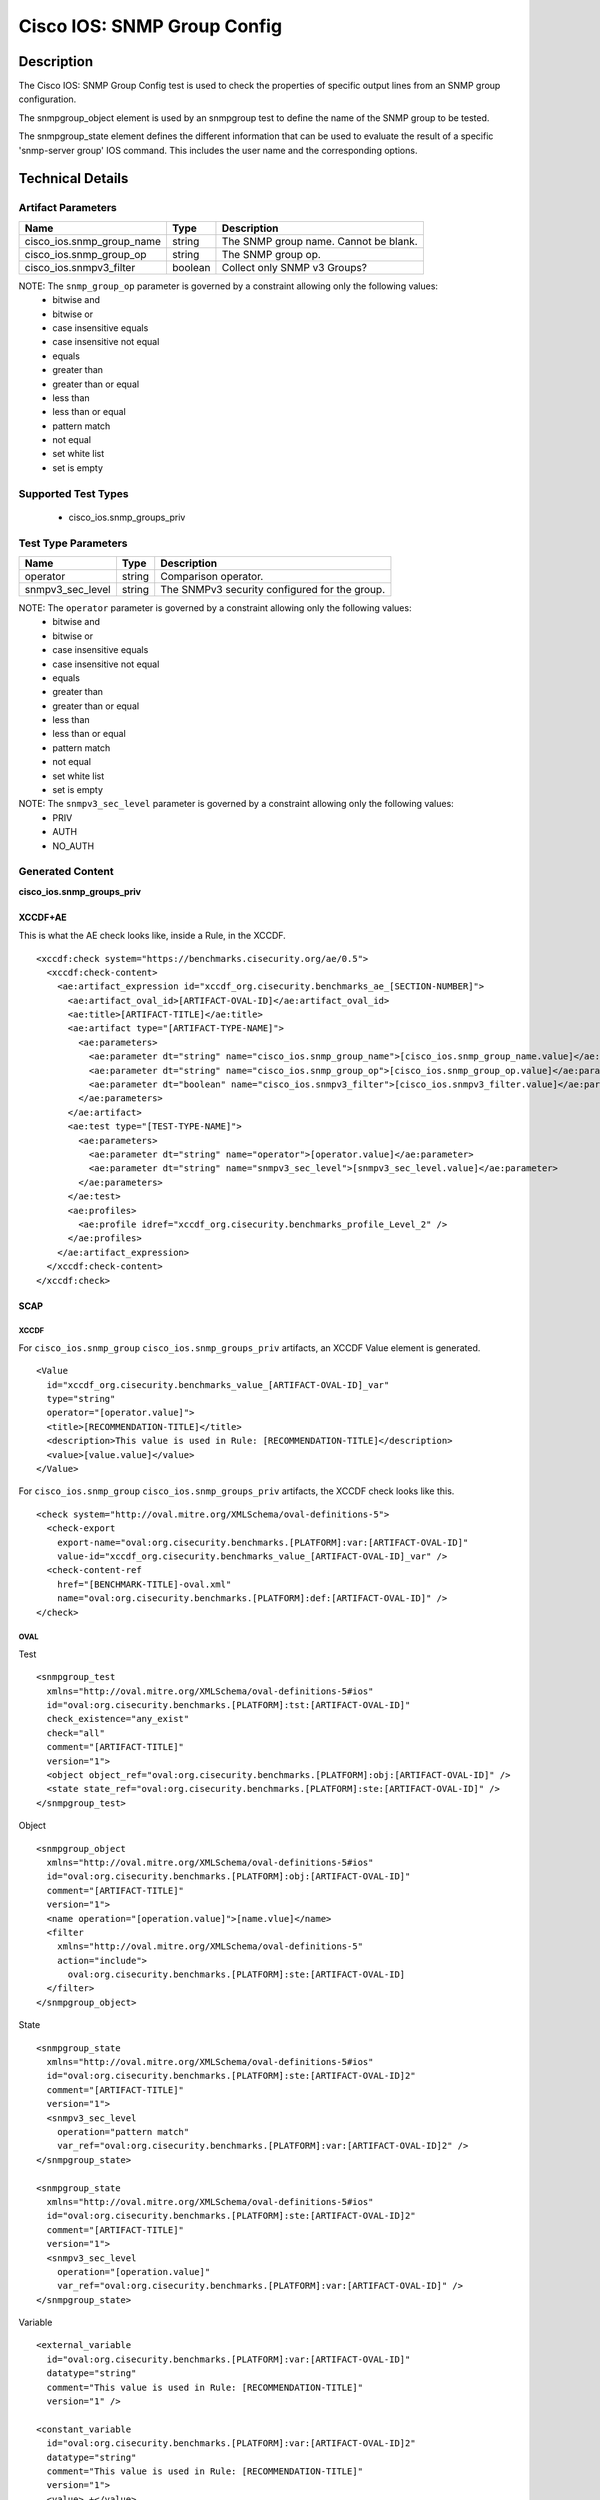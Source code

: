Cisco IOS: SNMP Group Config
============================

Description
-----------

The Cisco IOS: SNMP Group Config test is used to check the properties of specific output lines from an SNMP group configuration.

The snmpgroup_object element is used by an snmpgroup test to define the name of the SNMP group to be tested.

The snmpgroup_state element defines the different information that can be used to evaluate the result of a specific 'snmp-server group' IOS command. This includes the user name and the corresponding options. 

Technical Details
-----------------

Artifact Parameters
~~~~~~~~~~~~~~~~~~~

========================= ======= =========================================
Name                      Type    Description
========================= ======= =========================================
cisco_ios.snmp_group_name string  The SNMP group name. Cannot be blank.
cisco_ios.snmp_group_op   string  The SNMP group op.
cisco_ios.snmpv3_filter   boolean Collect only SNMP v3 Groups?
========================= ======= =========================================

NOTE: The ``snmp_group_op`` parameter is governed by a constraint allowing only the following values:
  - bitwise and
  - bitwise or
  - case insensitive equals
  - case insensitive not equal
  - equals
  - greater than
  - greater than or equal
  - less than
  - less than or equal
  - pattern match
  - not equal
  - set white list
  - set is empty  

Supported Test Types
~~~~~~~~~~~~~~~~~~~~

  - cisco_ios.snmp_groups_priv

Test Type Parameters
~~~~~~~~~~~~~~~~~~~~

================ ====== =============================================
Name             Type   Description
================ ====== =============================================
operator         string Comparison operator.
snmpv3_sec_level string The SNMPv3 security configured for the group.
================ ====== =============================================

NOTE: The ``operator`` parameter is governed by a constraint allowing only the following values:
  - bitwise and
  - bitwise or
  - case insensitive equals
  - case insensitive not equal
  - equals
  - greater than
  - greater than or equal
  - less than
  - less than or equal
  - pattern match
  - not equal
  - set white list
  - set is empty  

NOTE: The ``snmpv3_sec_level`` parameter is governed by a constraint allowing only the following values:
  - PRIV
  - AUTH
  - NO_AUTH

Generated Content
~~~~~~~~~~~~~~~~~

**cisco_ios.snmp_groups_priv**

XCCDF+AE
^^^^^^^^

This is what the AE check looks like, inside a Rule, in the XCCDF.

::

  <xccdf:check system="https://benchmarks.cisecurity.org/ae/0.5">
    <xccdf:check-content>
      <ae:artifact_expression id="xccdf_org.cisecurity.benchmarks_ae_[SECTION-NUMBER]">
        <ae:artifact_oval_id>[ARTIFACT-OVAL-ID]</ae:artifact_oval_id>
        <ae:title>[ARTIFACT-TITLE]</ae:title>
        <ae:artifact type="[ARTIFACT-TYPE-NAME]">
          <ae:parameters>
            <ae:parameter dt="string" name="cisco_ios.snmp_group_name">[cisco_ios.snmp_group_name.value]</ae:parameter>
            <ae:parameter dt="string" name="cisco_ios.snmp_group_op">[cisco_ios.snmp_group_op.value]</ae:parameter>
            <ae:parameter dt="boolean" name="cisco_ios.snmpv3_filter">[cisco_ios.snmpv3_filter.value]</ae:parameter>
          </ae:parameters>
        </ae:artifact>
        <ae:test type="[TEST-TYPE-NAME]">
          <ae:parameters>
            <ae:parameter dt="string" name="operator">[operator.value]</ae:parameter>
            <ae:parameter dt="string" name="snmpv3_sec_level">[snmpv3_sec_level.value]</ae:parameter>
          </ae:parameters>
        </ae:test>
        <ae:profiles>
          <ae:profile idref="xccdf_org.cisecurity.benchmarks_profile_Level_2" />
        </ae:profiles>        
      </ae:artifact_expression>
    </xccdf:check-content>
  </xccdf:check>

SCAP
^^^^

XCCDF
'''''

For ``cisco_ios.snmp_group`` ``cisco_ios.snmp_groups_priv`` artifacts, an XCCDF Value element is generated.

::

  <Value 
    id="xccdf_org.cisecurity.benchmarks_value_[ARTIFACT-OVAL-ID]_var"
    type="string"
    operator="[operator.value]">
    <title>[RECOMMENDATION-TITLE]</title>
    <description>This value is used in Rule: [RECOMMENDATION-TITLE]</description>
    <value>[value.value]</value>
  </Value>

For ``cisco_ios.snmp_group`` ``cisco_ios.snmp_groups_priv`` artifacts, the XCCDF check looks like this.

::

  <check system="http://oval.mitre.org/XMLSchema/oval-definitions-5">
    <check-export 
      export-name="oval:org.cisecurity.benchmarks.[PLATFORM]:var:[ARTIFACT-OVAL-ID]"
      value-id="xccdf_org.cisecurity.benchmarks_value_[ARTIFACT-OVAL-ID]_var" />
    <check-content-ref 
      href="[BENCHMARK-TITLE]-oval.xml"
      name="oval:org.cisecurity.benchmarks.[PLATFORM]:def:[ARTIFACT-OVAL-ID]" />
  </check>

OVAL
''''

Test

::

  <snmpgroup_test 
    xmlns="http://oval.mitre.org/XMLSchema/oval-definitions-5#ios"
    id="oval:org.cisecurity.benchmarks.[PLATFORM]:tst:[ARTIFACT-OVAL-ID]"
    check_existence="any_exist"
    check="all"
    comment="[ARTIFACT-TITLE]"
    version="1">
    <object object_ref="oval:org.cisecurity.benchmarks.[PLATFORM]:obj:[ARTIFACT-OVAL-ID]" />
    <state state_ref="oval:org.cisecurity.benchmarks.[PLATFORM]:ste:[ARTIFACT-OVAL-ID]" />
  </snmpgroup_test>

Object

::

  <snmpgroup_object 
    xmlns="http://oval.mitre.org/XMLSchema/oval-definitions-5#ios"
    id="oval:org.cisecurity.benchmarks.[PLATFORM]:obj:[ARTIFACT-OVAL-ID]"
    comment="[ARTIFACT-TITLE]"
    version="1">
    <name operation="[operation.value]">[name.vlue]</name>
    <filter 
      xmlns="http://oval.mitre.org/XMLSchema/oval-definitions-5"
      action="include">
        oval:org.cisecurity.benchmarks.[PLATFORM]:ste:[ARTIFACT-OVAL-ID]
    </filter>    
  </snmpgroup_object>

State

::

  <snmpgroup_state 
    xmlns="http://oval.mitre.org/XMLSchema/oval-definitions-5#ios"
    id="oval:org.cisecurity.benchmarks.[PLATFORM]:ste:[ARTIFACT-OVAL-ID]2"
    comment="[ARTIFACT-TITLE]"
    version="1">
    <snmpv3_sec_level 
      operation="pattern match"
      var_ref="oval:org.cisecurity.benchmarks.[PLATFORM]:var:[ARTIFACT-OVAL-ID]2" />
  </snmpgroup_state>

  <snmpgroup_state 
    xmlns="http://oval.mitre.org/XMLSchema/oval-definitions-5#ios"
    id="oval:org.cisecurity.benchmarks.[PLATFORM]:ste:[ARTIFACT-OVAL-ID]2"
    comment="[ARTIFACT-TITLE]"
    version="1">
    <snmpv3_sec_level 
      operation="[operation.value]"
      var_ref="oval:org.cisecurity.benchmarks.[PLATFORM]:var:[ARTIFACT-OVAL-ID]" />
  </snmpgroup_state>

Variable

::

  <external_variable
    id="oval:org.cisecurity.benchmarks.[PLATFORM]:var:[ARTIFACT-OVAL-ID]"
    datatype="string"
    comment="This value is used in Rule: [RECOMMENDATION-TITLE]"
    version="1" />

  <constant_variable
    id="oval:org.cisecurity.benchmarks.[PLATFORM]:var:[ARTIFACT-OVAL-ID]2"
    datatype="string"
    comment="This value is used in Rule: [RECOMMENDATION-TITLE]"
    version="1">
    <value>.+</value>
  </constant_variable>

YAML
^^^^

::

  artifact-expression:
    artifact-unique-id: "[ARTIFACT-OVAL-ID]"
    artifact-title: "[ARTIFACT-TITLE]"
    artifact:
      type: "[ARTIFACT-TYPE-NAME]"
      parameters:
        - parameter: 
            name: "cisco_ios.snmp_group_name"
            dt: "string"
            value: "[cisco_ios.snmp_group_name.value]"
        - parameter: 
            name: "cisco_ios.snmp_group_op"
            dt: "string"
            value: "[cisco_ios.snmp_group_op.value]"
        - parameter: 
            name: "cisco_ios.snmpv3_filter"
            dt: "boolean"
            value: "[cisco_ios.snmpv3_filter.value]"
    test:
      type: "[TEST-TYPE-NAME]"
      parameters:   
        - parameter: 
            name: "operator"
            dt: "string"
            value: "[operator.value]"
        - parameter: 
            name: "snmpv3_sec_level"
            dt: "string"
            value: "[snmpv3_sec_level.value]"

JSON
^^^^

::

   {
    "artifact-expression": {
      "artifact-unique-id": "[ARTIFACT-OVAL-ID]",
      "artifact-title": "[ARTIFACT-TITLE]",
      "artifact": {
        "type": "[ARTIFACT-TYPE-NAME]",
        "parameters": [
          {
            "parameter": {
              "name": "cisco_ios.snmp_group_name",
              "type": "string",
              "value": "[cisco_ios.snmp_group_name.value]"
            }
          },
          {
            "parameter": {
              "name": "cisco_ios.snmp_group_op",
              "type": "string",
              "value": "[cisco_ios.snmp_group_op.value]"
            }
          },
          {
            "parameter": {
              "name": "cisco_ios.snmpv3_filter",
              "type": "boolean",
              "value": "[cisco_ios.snmpv3_filter.value]"
            }
          }
        ]
      },
      "test": {
        "type": "[TEST-TYPE-NAME]",
        "parameters": [
          {
            "parameter": {
              "name": "operator",
              "type": "string",
              "value": "[operator.value]"
            }
          },
          {
            "parameter": {
              "name": "snmpv3_sec_level",
              "type": "string",
              "value": "[snmpv3_sec_level.value]"
            }
          }
        ]
      }
    }
  }
